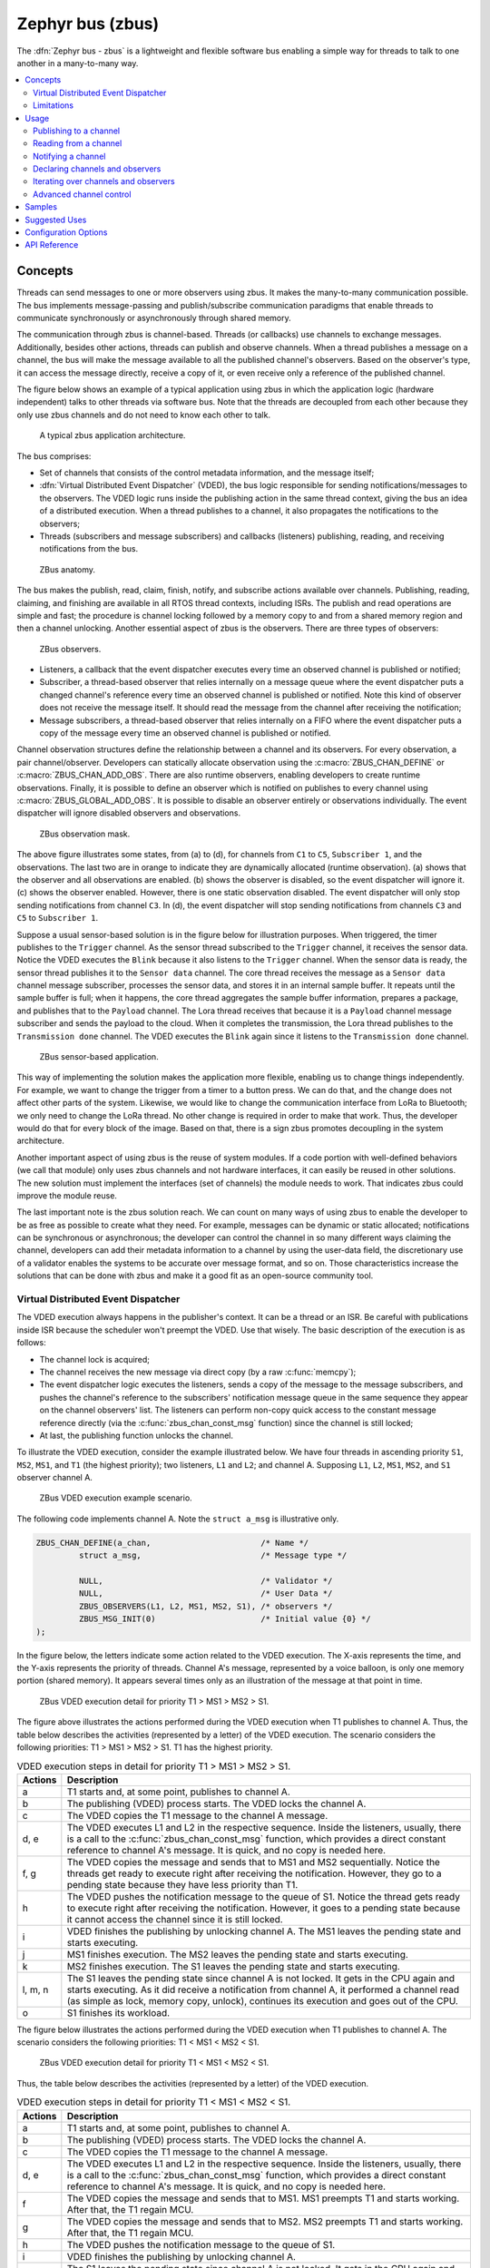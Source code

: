 .. _zbus:

Zephyr bus (zbus)
#################

..
   Note to documentation authors: the diagrams included in this documentation page were designed
   using the following Figma library:
   https://www.figma.com/community/file/1292866458780627559/zbus-diagram-assets


The :dfn:`Zephyr bus - zbus` is a lightweight and flexible software bus enabling a simple way for
threads to talk to one another in a many-to-many way.

.. contents::
    :local:
    :depth: 2

Concepts
********
Threads can send messages to one or more observers using zbus. It makes the many-to-many
communication possible. The bus implements message-passing and publish/subscribe communication
paradigms that enable threads to communicate synchronously or asynchronously through shared memory.

The communication through zbus is channel-based. Threads (or callbacks) use channels to exchange
messages. Additionally, besides other actions, threads can publish and observe channels. When a
thread publishes a message on a channel, the bus will make the message available to all the
published channel's observers. Based on the observer's type, it can access the message directly,
receive a copy of it, or even receive only a reference of the published channel.

The figure below shows an example of a typical application using zbus in which the application logic
(hardware independent) talks to other threads via software bus. Note that the threads are decoupled
from each other because they only use zbus channels and do not need to know each other to talk.


.. figure:: images/zbus_overview.svg
    :alt: zbus usage overview
    :width: 75%

    A typical zbus application architecture.

The bus comprises:

* Set of channels that consists of the control metadata information, and the message itself;
* :dfn:`Virtual Distributed Event Dispatcher` (VDED), the bus logic responsible for sending
  notifications/messages to the observers. The VDED logic runs inside the publishing action in the same
  thread context, giving the bus an idea of a distributed execution. When a thread publishes to a
  channel, it also propagates the notifications to the observers;
* Threads (subscribers and message subscribers) and callbacks (listeners) publishing, reading, and
  receiving notifications from the bus.

.. figure:: images/zbus_anatomy.svg
    :alt: ZBus anatomy
    :width: 70%

    ZBus anatomy.

The bus makes the publish, read, claim, finish, notify, and subscribe actions available over
channels. Publishing, reading, claiming, and finishing are available in all RTOS thread contexts,
including ISRs. The publish and read operations are simple and fast; the procedure is channel
locking followed by a memory copy to and from a shared memory region and then a channel unlocking.
Another essential aspect of zbus is the observers. There are three types of observers:

.. figure:: images/zbus_type_of_observers.svg
    :alt: ZBus observers type
    :width: 70%

    ZBus observers.

* Listeners, a callback that the event dispatcher executes every time an observed channel is
  published or notified;
* Subscriber, a thread-based observer that relies internally on a message queue where the event
  dispatcher puts a changed channel's reference every time an observed channel is published or
  notified. Note this kind of observer does not receive the message itself. It should read the
  message from the channel after receiving the notification;
* Message subscribers, a thread-based observer that relies internally on a FIFO where the event
  dispatcher puts a copy of the message every time an observed channel is published or notified.

Channel observation structures define the relationship between a channel and its observers. For
every observation, a pair channel/observer. Developers can statically allocate observation using the
:c:macro:`ZBUS_CHAN_DEFINE` or :c:macro:`ZBUS_CHAN_ADD_OBS`. There are also runtime observers,
enabling developers to create runtime observations. Finally, it is possible to define an observer
which is notified on publishes to every channel using :c:macro:`ZBUS_GLOBAL_ADD_OBS`. It is possible
to disable an observer entirely or observations individually.  The event dispatcher will ignore
disabled observers and observations.

.. figure:: images/zbus_observation_mask.svg
    :alt: ZBus observation mask.
    :width: 75%

    ZBus observation mask.

The above figure illustrates some states, from (a) to (d), for channels from ``C1`` to ``C5``,
``Subscriber 1``, and the observations. The last two are in orange to indicate they are dynamically
allocated (runtime observation). (a) shows that the observer and all observations are enabled. (b)
shows the observer is disabled, so the event dispatcher will ignore it. (c) shows the observer
enabled. However, there is one static observation disabled. The event dispatcher will only stop
sending notifications from channel ``C3``.  In (d), the event dispatcher will stop sending
notifications from channels ``C3`` and ``C5`` to ``Subscriber 1``.


Suppose a usual sensor-based solution is in the figure below for illustration purposes. When
triggered, the timer publishes to the ``Trigger`` channel. As the sensor thread subscribed to the
``Trigger`` channel, it receives the sensor data. Notice the VDED executes the ``Blink`` because it
also listens to the ``Trigger`` channel. When the sensor data is ready, the sensor thread publishes
it to the ``Sensor data`` channel. The core thread receives the message as a ``Sensor data`` channel
message subscriber, processes the sensor data, and stores it in an internal sample buffer. It
repeats until the sample buffer is full; when it happens, the core thread aggregates the sample
buffer information, prepares a package, and publishes that to the ``Payload`` channel. The Lora
thread receives that because it is a ``Payload`` channel message subscriber and sends the payload to
the cloud. When it completes the transmission, the Lora thread publishes to the ``Transmission
done`` channel. The VDED executes the ``Blink`` again since it listens to the ``Transmission done``
channel.

.. figure:: images/zbus_operations.svg
    :alt: ZBus sensor-based application
    :width: 85%

    ZBus sensor-based application.

This way of implementing the solution makes the application more flexible, enabling us to change
things independently. For example, we want to change the trigger from a timer to a button press. We
can do that, and the change does not affect other parts of the system. Likewise, we would like to
change the communication interface from LoRa to Bluetooth; we only need to change the LoRa thread.
No other change is required in order to make that work. Thus, the developer would do that for every
block of the image. Based on that, there is a sign zbus promotes decoupling in the system
architecture.

Another important aspect of using zbus is the reuse of system modules. If a code portion with
well-defined behaviors (we call that module) only uses zbus channels and not hardware interfaces, it
can easily be reused in other solutions. The new solution must implement the interfaces (set of
channels) the module needs to work. That indicates zbus could improve the module reuse.

The last important note is the zbus solution reach. We can count on many ways of using zbus to
enable the developer to be as free as possible to create what they need. For example, messages can
be dynamic or static allocated; notifications can be synchronous or asynchronous; the developer can
control the channel in so many different ways claiming the channel, developers can add their
metadata information to a channel by using the user-data field, the discretionary use of a validator
enables the systems to be accurate over message format, and so on. Those characteristics increase
the solutions that can be done with zbus and make it a good fit as an open-source community tool.


.. _Virtual Distributed Event Dispatcher:

Virtual Distributed Event Dispatcher
====================================

The VDED execution always happens in the publisher's context. It can be a thread or an ISR. Be
careful with publications inside ISR because the scheduler won't preempt the VDED. Use that wisely.
The basic description of the execution is as follows:


* The channel lock is acquired;
* The channel receives the new message via direct copy (by a raw :c:func:`memcpy`);
* The event dispatcher logic executes the listeners, sends a copy of the message to the message
  subscribers, and pushes the channel's reference to the subscribers' notification message queue in
  the same sequence they appear on the channel observers' list. The listeners can perform non-copy
  quick access to the constant message reference directly (via the :c:func:`zbus_chan_const_msg`
  function) since the channel is still locked;
* At last, the publishing function unlocks the channel.


To illustrate the VDED execution, consider the example illustrated below. We have four threads in
ascending priority ``S1``, ``MS2``, ``MS1``, and ``T1`` (the highest priority); two listeners,
``L1`` and ``L2``; and channel A. Supposing ``L1``, ``L2``, ``MS1``, ``MS2``, and ``S1`` observer
channel A.

.. figure:: images/zbus_publishing_process_example_scenario.svg
    :alt: ZBus example scenario
    :width: 45%

    ZBus VDED execution example scenario.


The following code implements channel A. Note the ``struct a_msg`` is illustrative only.

.. code-block:: c

    ZBUS_CHAN_DEFINE(a_chan,                       /* Name */
             struct a_msg,                         /* Message type */

             NULL,                                 /* Validator */
             NULL,                                 /* User Data */
             ZBUS_OBSERVERS(L1, L2, MS1, MS2, S1), /* observers */
             ZBUS_MSG_INIT(0)                      /* Initial value {0} */
    );


In the figure below, the letters indicate some action related to the VDED execution. The X-axis
represents the time, and the Y-axis represents the priority of threads. Channel A's message,
represented by a voice balloon, is only one memory portion (shared memory). It appears several times
only as an illustration of the message at that point in time.


.. figure:: images/zbus_publishing_process_example.svg
    :alt: ZBus publish processing detail
    :width: 85%

    ZBus VDED execution detail for priority T1 > MS1 > MS2 > S1.



The figure above illustrates the actions performed during the VDED execution when T1 publishes to
channel A. Thus, the table below describes the activities (represented by a letter) of the VDED
execution. The scenario considers the following priorities: T1 > MS1 > MS2 > S1. T1 has the highest
priority.


.. list-table:: VDED execution steps in detail for priority T1 > MS1 > MS2 > S1.
   :widths: 5 65
   :header-rows: 1

   * - Actions
     - Description
   * - a
     - T1 starts and, at some point, publishes to channel A.
   * - b
     - The publishing (VDED) process starts. The VDED locks the channel A.
   * - c
     - The VDED copies the T1 message to the channel A message.

   * - d, e
     - The VDED executes L1 and L2 in the respective sequence. Inside the listeners, usually, there
       is a call to the :c:func:`zbus_chan_const_msg` function, which provides a direct constant
       reference to channel A's message. It is quick, and no copy is needed here.

   * - f, g
     - The VDED copies the message and sends that to MS1 and MS2 sequentially. Notice the threads
       get ready to execute right after receiving the notification. However, they go to a pending
       state because they have less priority than T1.
   * - h
     - The VDED pushes the notification message to the queue of S1. Notice the thread gets ready to
       execute right after receiving the notification. However, it goes to a pending state because
       it cannot access the channel since it is still locked.

   * - i
     - VDED finishes the publishing by unlocking channel A. The MS1 leaves the pending state and
       starts executing.

   * - j
     - MS1 finishes execution. The MS2 leaves the pending state and starts executing.

   * - k
     - MS2 finishes execution. The S1 leaves the pending state and starts executing.

   * - l, m, n
     - The S1 leaves the pending state since channel A is not locked. It gets in the CPU again and
       starts executing. As it did receive a notification from channel A, it performed a channel read
       (as simple as lock, memory copy, unlock), continues its execution and goes out of the CPU.

   * - o
     - S1 finishes its workload.


The figure below illustrates the actions performed during the VDED execution when T1 publishes to
channel A. The scenario considers the following priorities: T1 < MS1 < MS2 < S1.

.. figure:: images/zbus_publishing_process_example2.svg
    :alt: ZBus publish processing detail
    :width: 85%

    ZBus VDED execution detail for priority T1 < MS1 < MS2 < S1.

Thus, the table below describes the activities (represented by a letter) of the VDED execution.

.. list-table:: VDED execution steps in detail for priority T1 < MS1 < MS2 < S1.
   :widths: 5 65
   :header-rows: 1

   * - Actions
     - Description
   * - a
     - T1 starts and, at some point, publishes to channel A.
   * - b
     - The publishing (VDED) process starts. The VDED locks the channel A.
   * - c
     - The VDED copies the T1 message to the channel A message.

   * - d, e
     - The VDED executes L1 and L2 in the respective sequence. Inside the listeners, usually, there
       is a call to the :c:func:`zbus_chan_const_msg` function, which provides a direct constant
       reference to channel A's message. It is quick, and no copy is needed here.

   * - f
     - The VDED copies the message and sends that to MS1. MS1 preempts T1 and starts working.
       After that, the T1 regain MCU.

   * - g
     - The VDED copies the message and sends that to MS2. MS2 preempts T1 and starts working.
       After that, the T1 regain MCU.

   * - h
     - The VDED pushes the notification message to the queue of S1.

   * - i
     - VDED finishes the publishing by unlocking channel A.

   * - j, k, l
     - The S1 leaves the pending state since channel A is not locked. It gets in the CPU again and
       starts executing. As it did receive a notification from channel A, it performs a channel read
       (as simple as lock, memory copy, unlock), continues its execution, and goes out the CPU.


HLP priority boost
------------------
ZBus implements the Highest Locker Protocol that relies on the observers' thread priority to
determine a temporary publisher priority. The protocol considers the channel's Highest Observer
Priority (HOP); even if the observer is not waiting for a message on the channel, it is considered
in the calculation. The VDED will elevate the publisher's priority based on the HOP to ensure small
latency and as few preemptions as possible.

.. note::
    The priority boost is enabled by default. To deactivate it, you must set the
    :kconfig:option:`CONFIG_ZBUS_PRIORITY_BOOST` configuration.

.. warning::
    ZBus priority boost does not consider runtime observers on the HOP calculations.

The figure below illustrates the actions performed during the VDED execution when T1 publishes to
channel A. The scenario considers the priority boost feature and the following priorities: T1 < MS1
< MS2 < S1.

.. figure:: images/zbus_publishing_process_example_HLP.svg
    :alt: ZBus publishing process details using priority boost.
    :width: 85%

    ZBus VDED execution detail with priority boost enabled and for priority T1 < MS1 < MS2 < S1.

To properly use the priority boost, attaching the observer to a thread is necessary. When the
subscriber is attached to a thread, it assumes its priority, and the priority boost algorithm will
consider the observer's priority. The following code illustrates the thread-attaching function.


.. code-block:: c
   :emphasize-lines: 10

   ZBUS_SUBSCRIBER_DEFINE(s1, 4);
   void s1_thread(void *ptr1, void *ptr2, void *ptr3)
   {
           ARG_UNUSED(ptr1);
           ARG_UNUSED(ptr2);
           ARG_UNUSED(ptr3);

           const struct zbus_channel *chan;

           zbus_obs_attach_to_thread(&s1);

           while (1) {
                   zbus_sub_wait(&s1, &chan, K_FOREVER);

                   /* Subscriber implementation */

           }
   }
   K_THREAD_DEFINE(s1_id, CONFIG_MAIN_STACK_SIZE, s1_thread, NULL, NULL, NULL, 2, 0, 0);

On the above code, the :c:func:`zbus_obs_attach_to_thread` will set the ``s1`` observer with
priority two as the thread has that priority. It is possible to reverse that by detaching the
observer using the :c:func:`zbus_obs_detach_from_thread`. Only enabled observers and observations
will be considered on the channel HOP calculation. Masking a specific observation of a channel will
affect the channel HOP.

In summary, the benefits of the feature are:

* The HLP is more effective for zbus than the mutexes priority inheritance;
* No bounded priority inversion will happen among the publisher and the observers;
* No other threads (that are not involved in the communication) with priority between T1 and S1 can
  preempt T1, avoiding unbounded priority inversion;
* Message subscribers will wait for the VDED to finish the message delivery process. So the VDED
  execution will be faster and more consistent;
* The HLP priority is dynamic and can change in execution;
* ZBus operations can be used inside ISRs;
* The priority boosting feature can be turned off, and plain semaphores can be used as the channel
  lock mechanism;
* The Highest Locker Protocol's major disadvantage, the Inheritance-related Priority Inversion, is
  acceptable in the zbus scenario since it will ensure a small bus latency.


Limitations
===========

Based on the fact that developers can use zbus to solve many different problems, some challenges
arise. ZBus will not solve every problem, so it is necessary to analyze the situation to be sure
zbus is applicable. For instance, based on the zbus benchmark, it would not be well suited to a
high-speed stream of bytes between threads. The :ref:`Pipe <pipes_v2>` kernel object solves this
kind of need.

Delivery guarantees
-------------------

ZBus always delivers the messages to the listeners and message subscribers. However, there are no
message delivery guarantees for subscribers because zbus only sends the notification, but the
message reading depends on the subscriber's implementation. It is possible to increase the delivery
rate by following design tips:

* Keep the listeners quick-as-possible (deal with them as ISRs). If some processing is needed,
  consider submitting a work item to a work-queue;
* Try to give producers a high priority to avoid losses;
* Leave spare CPU for observers to consume data produced;
* Consider using message queues or pipes for intensive byte transfers.

.. warning::
   ZBus uses :zephyr_file:`include/zephyr/net_buf.h` (network buffers) to exchange data with message
   subscribers. Thus, choose carefully the configurations
   :kconfig:option:`CONFIG_ZBUS_MSG_SUBSCRIBER_NET_BUF_POOL_SIZE` and
   :kconfig:option:`CONFIG_HEAP_MEM_POOL_ADD_SIZE_ZBUS`. They are crucial to a proper VDED execution
   (delivery guarantee) considering message subscribers. If you want to keep an isolated pool for a
   specific set of channels, you can use
   :kconfig:option:`CONFIG_ZBUS_MSG_SUBSCRIBER_NET_BUF_POOL_ISOLATION` with a dedicated pool. Look
   at the :zephyr:code-sample:`zbus-msg-subscriber` to see the isolation in action.

.. warning::
   Subscribers will receive only the reference of the changing channel. A data loss may be perceived
   if the channel is published twice before the subscriber reads it. The second publication
   overwrites the value from the first. Thus, the subscriber will receive two notifications, but
   only the last data is there.


.. _zbus delivery sequence:

Message delivery sequence
-------------------------

The message delivery will follow the precedence:

#. Observers defined in a channel using the :c:macro:`ZBUS_CHAN_DEFINE` (following the definition
   sequence);
#. Observers defined using the :c:macro:`ZBUS_CHAN_ADD_OBS` based on the sequence priority
   (parameter of the macro);
#. Runtime observers in the order they were registered using :c:func:`zbus_chan_add_obs`.
#. Finally, global observers defined using the :c:macro:`ZBUS_GLOBAL_ADD_OBS` based on the sequence
   priority (parameter of the macro);

.. note::
    The VDED will ignore all disabled observers or observations.

Usage
*****

ZBus operation depends on channels and observers. Therefore, it is necessary to determine its
message and observers list during the channel definition. A message is a regular C struct; the
observer can be a subscriber (asynchronous), a message subscriber (asynchronous), or a listener
(synchronous).

The following code defines and initializes a regular channel and its dependencies. This channel
exchanges accelerometer data, for example.

.. code-block:: c

    struct acc_msg {
            int x;
            int y;
            int z;
    };

    ZBUS_CHAN_DEFINE(acc_chan,                           /* Name */
             struct acc_msg,                             /* Message type */

             NULL,                                       /* Validator */
             NULL,                                       /* User Data */
             ZBUS_OBSERVERS(my_listener, my_subscriber,
                            my_msg_subscriber),          /* observers */
             ZBUS_MSG_INIT(.x = 0, .y = 0, .z = 0)       /* Initial value */
    );

    void listener_callback_example(const struct zbus_channel *chan)
    {
            const struct acc_msg *acc;
            if (&acc_chan == chan) {
                    acc = zbus_chan_const_msg(chan); // Direct message access
                    LOG_DBG("From listener -> Acc x=%d, y=%d, z=%d", acc->x, acc->y, acc->z);
            }
    }

    ZBUS_LISTENER_DEFINE(my_listener, listener_callback_example);

    ZBUS_LISTENER_DEFINE(my_listener2, listener_callback_example);

    ZBUS_CHAN_ADD_OBS(acc_chan, my_listener2, 3);

    ZBUS_SUBSCRIBER_DEFINE(my_subscriber, 4);
    void subscriber_task(void)
    {
            const struct zbus_channel *chan;

            while (!zbus_sub_wait(&my_subscriber, &chan, K_FOREVER)) {
                    struct acc_msg acc = {0};

                    if (&acc_chan == chan) {
                            // Indirect message access
                            zbus_chan_read(&acc_chan, &acc, K_NO_WAIT);
                            LOG_DBG("From subscriber -> Acc x=%d, y=%d, z=%d", acc.x, acc.y, acc.z);
                    }
            }
    }
    K_THREAD_DEFINE(subscriber_task_id, 512, subscriber_task, NULL, NULL, NULL, 3, 0, 0);

    ZBUS_MSG_SUBSCRIBER_DEFINE(my_msg_subscriber);
    static void msg_subscriber_task(void *ptr1, void *ptr2, void *ptr3)
    {
            ARG_UNUSED(ptr1);
            ARG_UNUSED(ptr2);
            ARG_UNUSED(ptr3);
            const struct zbus_channel *chan;

            struct acc_msg acc = {0};

            while (!zbus_sub_wait_msg(&my_msg_subscriber, &chan, &acc, K_FOREVER)) {
                    if (&acc_chan == chan) {
                            LOG_INF("From msg subscriber -> Acc x=%d, y=%d, z=%d", acc.x, acc.y, acc.z);
                    }
            }
    }
    K_THREAD_DEFINE(msg_subscriber_task_id, 1024, msg_subscriber_task, NULL, NULL, NULL, 3, 0, 0);



It is possible to add static observers to a channel using the :c:macro:`ZBUS_CHAN_ADD_OBS`. We call
that a post-definition static observer. The command enables us to indicate an initialization
priority that affects the observers' initialization order. The sequence priority param only affects
the post-definition static observers. There is no possibility to overwrite the message delivery
sequence of the static observers.

.. note::
   It is unnecessary to claim/lock a channel before accessing the message inside the listener since
   the event dispatcher calls listeners with the notifying channel already locked. Subscribers,
   however, must claim/lock that or use regular read operations to access the message after being
   notified.


Channels can have a *validator function* that enables a channel to accept only valid messages.
Publish attempts invalidated by hard channels will return immediately with an error code. This
allows original creators of a channel to exert some authority over other developers/publishers who
may want to piggy-back on their channels. The following code defines and initializes a :dfn:`hard
channel` and its dependencies. Only valid messages can be published to a :dfn:`hard channel`. It is
possible because a *validator function* was passed to the channel's definition. In this example,
only messages with ``move`` equal to 0, -1, and 1 are valid. Publish function will discard all other
values to ``move``.

.. code-block:: c

    struct control_msg {
            int move;
    };

    bool control_validator(const void* msg, size_t msg_size) {
            const struct control_msg* cm = msg;
            bool is_valid = (cm->move == -1) || (cm->move == 0) || (cm->move == 1);
            return is_valid;
    }

    static int message_count = 0;

    ZBUS_CHAN_DEFINE(control_chan,    /* Name */
             struct control_msg,      /* Message type */

             control_validator,       /* Validator */
             &message_count,          /* User data */
             ZBUS_OBSERVERS_EMPTY,    /* observers */
             ZBUS_MSG_INIT(.move = 0) /* Initial value */
    );

The following sections describe in detail how to use zbus features.


.. _publishing to a channel:

Publishing to a channel
=======================

Messages are published to a channel in zbus by calling :c:func:`zbus_chan_pub`. For example, the
following code builds on the examples above and publishes to channel ``acc_chan``. The code is
trying to publish the message ``acc1`` to channel ``acc_chan``, and it will wait up to one second
for the message to be published. Otherwise, the operation fails. As can be inferred from the code
sample, it's OK to use stack allocated messages since VDED copies the data internally.

.. code-block:: c

	struct acc_msg acc1 = {.x = 1, .y = 1, .z = 1};
	zbus_chan_pub(&acc_chan, &acc1, K_SECONDS(1));

.. warning::
    Only use this function inside an ISR with a :c:macro:`K_NO_WAIT` timeout.

.. _reading from a channel:

Reading from a channel
======================

Messages are read from a channel in zbus by calling :c:func:`zbus_chan_read`. So, for example, the
following code tries to read the channel ``acc_chan``, which will wait up to 500 milliseconds to
read the message. Otherwise, the operation fails.

.. code-block:: c

    struct acc_msg acc = {0};
    zbus_chan_read(&acc_chan, &acc, K_MSEC(500));

.. warning::
    Only use this function inside an ISR with a :c:macro:`K_NO_WAIT` timeout.

.. warning::
   Choose the timeout of :c:func:`zbus_chan_read` after receiving a notification from
   :c:func:`zbus_sub_wait` carefully because the channel will always be unavailable during the VDED
   execution. Using ``K_NO_WAIT`` for reading is highly likely to return a timeout error if there
   are more than one subscriber. For example, consider the VDED illustration again and notice how
   ``S1`` read attempts would definitely fail with K_NO_WAIT. For more details, check
   the `Virtual Distributed Event Dispatcher`_ section.

Notifying a channel
===================

It is possible to force zbus to notify a channel's observers by calling :c:func:`zbus_chan_notify`.
For example, the following code builds on the examples above and forces a notification for the
channel ``acc_chan``. Note this can send events with no message, which does not require any data
exchange. See the code example under `Claim and finish a channel`_ where this may become useful.

.. code-block:: c

    zbus_chan_notify(&acc_chan, K_NO_WAIT);

.. warning::
    Only use this function inside an ISR with a :c:macro:`K_NO_WAIT` timeout.

Declaring channels and observers
================================

For accessing channels or observers from files other than its defining files, it is necessary to
declare them by calling :c:macro:`ZBUS_CHAN_DECLARE` and :c:macro:`ZBUS_OBS_DECLARE`. In other
words, zbus channel definitions and declarations with the same channel names in different files
would point to the same (global) channel. Thus, developers should be careful about existing
channels, and naming new channels or linking will fail. It is possible to declare more than one
channel or observer on the same call. The following code builds on the examples above and displays
the defined channels and observers.

.. code-block:: c

    ZBUS_OBS_DECLARE(my_listener, my_subscriber);
    ZBUS_CHAN_DECLARE(acc_chan, version_chan);


Unique channel identifiers
--------------------------

To simplify integrations with external entities, it is possible to assign a unique numeric identifier
to a channel. Users can then retrieve the channel reference by using the identifier with
:c:func:`zbus_chan_from_id`, rather than needing to obtain the reference at compile time with
:c:macro:`ZBUS_CHAN_DECLARE`. Channels using this feature are declared with
:c:func:`ZBUS_CHAN_DEFINE_WITH_ID`.

.. code-block:: c

    ZBUS_CHAN_DEFINE_WITH_ID(control_chan,    /* Name */
        0x12345678,              /* Unique channel identifier */
        struct control_msg,      /* Message type */
        control_validator,       /* Validator */
        &message_count,          /* User data */
        ZBUS_OBSERVERS_EMPTY,    /* observers */
        ZBUS_MSG_INIT(.move = 0) /* Initial value */
    );

    static void channel_retrieve(void)
    {
        const struct zbus_channel *chan = zbus_chan_from_id(0x12345678);

        ...
    }


Iterating over channels and observers
=====================================

ZBus subsystem also implements :ref:`Iterable Sections <iterable_sections_api>` for channels and
observers, for which there are supporting APIs like :c:func:`zbus_iterate_over_channels`,
:c:func:`zbus_iterate_over_channels_with_user_data`, :c:func:`zbus_iterate_over_observers` and
:c:func:`zbus_iterate_over_observers_with_user_data`. This feature enables developers to call a
procedure over all declared channels, where the procedure parameter is a :c:struct:`zbus_channel`.
The execution sequence is in the alphabetical name order of the channels (see :ref:`Iterable
Sections <iterable_sections_api>` documentation for details). ZBus also implements this feature for
:c:struct:`zbus_observer`.

.. code-block:: c

   static bool print_channel_data_iterator(const struct zbus_channel *chan, void *user_data)
   {
         int *count = user_data;

         LOG_INF("%d - Channel %s:", *count, zbus_chan_name(chan));
         LOG_INF("      Message size: %d", zbus_chan_msg_size(chan));
         LOG_INF("      Observers:");

         ++(*count);

         struct zbus_channel_observation *observation;

         for (int16_t i = *chan->observers_start_idx, limit = *chan->observers_end_idx; i < limit;
               ++i) {
               STRUCT_SECTION_GET(zbus_channel_observation, i, &observation);

               LOG_INF("      - %s", observation->obs->name);
         }

         struct zbus_observer_node *obs_nd, *tmp;

         SYS_SLIST_FOR_EACH_CONTAINER_SAFE(chan->observers, obs_nd, tmp, node) {
               LOG_INF("      - %s", obs_nd->obs->name);
         }

         return true;
   }

   static bool print_observer_data_iterator(const struct zbus_observer *obs, void *user_data)
   {
         int *count = user_data;

         LOG_INF("%d - %s %s", *count, obs->queue ? "Subscriber" : "Listener", zbus_obs_name(obs));

         ++(*count);

         return true;
   }

   int main(void)
   {
         int count = 0;

         LOG_INF("Channel list:");

         zbus_iterate_over_channels_with_user_data(print_channel_data_iterator, &count);

         count = 0;

         LOG_INF("Observers list:");

         zbus_iterate_over_observers_with_user_data(print_observer_data_iterator, &count);

         return 0;
   }


The code will log the following output:

.. code-block:: console

    D: Channel list:
    D: 0 - Channel acc_chan:
    D:       Message size: 12
    D:       Observers:
    D:       - my_listener
    D:       - my_subscriber
    D: 1 - Channel version_chan:
    D:       Message size: 4
    D:       Observers:
    D: Observers list:
    D: 0 - Listener my_listener
    D: 1 - Subscriber my_subscriber


.. _Claim and finish a channel:

Advanced channel control
========================

ZBus was designed to be as flexible and extensible as possible. Thus, there are some features
designed to provide some control and extensibility to the bus.

Listeners message access
------------------------

For performance purposes, listeners can access the receiving channel message directly since they
already have the channel locked for it. To access the channel's message, the listener should use the
:c:func:`zbus_chan_const_msg` because the channel passed as an argument to the listener function is
a constant pointer to the channel. The const pointer return type tells developers not to modify the
message.

.. code-block:: c

    void listener_callback_example(const struct zbus_channel *chan)
    {
            const struct acc_msg *acc;
            if (&acc_chan == chan) {
                    acc = zbus_chan_const_msg(chan); // Use this
                    // instead of zbus_chan_read(chan, &acc, K_MSEC(200))
                    // or zbus_chan_msg(chan)

                    LOG_DBG("From listener -> Acc x=%d, y=%d, z=%d", acc->x, acc->y, acc->z);
            }
    }

User Data
---------
It is possible to pass custom data into the channel's ``user_data`` for various purposes, such as
writing channel metadata. That can be achieved by passing a pointer to the channel definition
macro's ``user_data`` field, which will then be accessible by others. Note that ``user_data`` is
individual for each channel. Also, note that ``user_data`` access is not thread-safe. For
thread-safe access to ``user_data``, see the next section.


Claim and finish a channel
--------------------------

To take more control over channels, two functions were added :c:func:`zbus_chan_claim` and
:c:func:`zbus_chan_finish`. With these functions, it is possible to access the channel's metadata
safely. When a channel is claimed, no actions are available to that channel. After finishing the
channel, all the actions are available again.

.. warning::
   Never change the fields of the channel struct directly. It may cause zbus behavior
   inconsistencies and scheduling issues.

.. warning::
    Only use this function inside an ISR with a :c:macro:`K_NO_WAIT` timeout.

The following code builds on the examples above and claims the ``acc_chan`` to set the ``user_data``
to the channel. Suppose we would like to count how many times the channels exchange messages. We
defined the ``user_data`` to have the 32 bits integer. This code could be added to the listener code
described above.

.. code-block:: c

    if (!zbus_chan_claim(&acc_chan, K_MSEC(200))) {
            int *message_counting = (int *) zbus_chan_user_data(&acc_chan);
            *message_counting += 1;
            zbus_chan_finish(&acc_chan);
    }

The following code has the exact behavior of the code in :ref:`publishing to a channel`.

.. code-block:: c

    if (!zbus_chan_claim(&acc_chan, K_MSEC(200))) {
            struct acc_msg *acc1 = (struct acc_msg *) zbus_chan_msg(&acc_chan);
            acc1.x = 1;
            acc1.y = 1;
            acc1.z = 1;
            zbus_chan_finish(&acc_chan);
            zbus_chan_notify(&acc_chan, K_SECONDS(1));
    }

The following code has the exact behavior of the code in :ref:`reading from a channel`.

.. code-block:: c

    if (!zbus_chan_claim(&acc_chan, K_MSEC(200))) {
            const struct acc_msg *acc1 = (const struct acc_msg *) zbus_chan_const_msg(&acc_chan);
            // access the acc_msg fields directly.
            zbus_chan_finish(&acc_chan);
    }


Runtime observer registration
-----------------------------

It is possible to add observers to channels in runtime. Set the
:kconfig:option:`CONFIG_ZBUS_RUNTIME_OBSERVERS` to enable the feature. This feature uses the heap to
allocate the nodes dynamically, a memory slab to allocate the nodes statically, or user-provided
nodes. It depends on the :kconfig:option:`CONFIG_ZBUS_RUNTIME_OBSERVERS_NODE_ALLOC`, which can be
:kconfig:option:`CONFIG_ZBUS_RUNTIME_OBSERVERS_NODE_ALLOC_DYNAMIC`,
:kconfig:option:`CONFIG_ZBUS_RUNTIME_OBSERVERS_NODE_ALLOC_STATIC`, and
:kconfig:option:`CONFIG_ZBUS_RUNTIME_OBSERVERS_NODE_ALLOC_NONE`. The dynamic is the default. When
:kconfig:option:`CONFIG_ZBUS_RUNTIME_OBSERVERS_NODE_ALLOC_STATIC` is enabled, you need to set the
number of runtime observers you are going to use by setting the
:kconfig:option:`CONFIG_ZBUS_RUNTIME_OBSERVERS_NODE_POOL_SIZE` configuration. The following example
illustrates the runtime registration usage.

.. code-block:: c

    ZBUS_LISTENER_DEFINE(my_listener, callback);
    // ...
    void thread_entry(void) {
            // ...
            /* Adding the observer to channel chan1 */
            zbus_chan_add_obs(&chan1, &my_listener, K_NO_WAIT);
            /* Removing the observer from channel chan1 */
            zbus_chan_rm_obs(&chan1, &my_listener, K_NO_WAIT);


.. warning::

  The :c:struct:`zbus_observer_node` can only be re-used in :c:func:`zbus_chan_add_obs_with_node` after removing
  the channel observer it was first associated with through :c:func:`zbus_chan_rm_obs`.


Samples
*******

For a complete overview of zbus usage, take a look at the samples. There are the following samples
available:

* :zephyr:code-sample:`zbus-hello-world` illustrates the code used above in action;
* :zephyr:code-sample:`zbus-work-queue` shows how to define and use different kinds of observers.
  Note there is an example of using a work queue instead of executing the listener as an execution
  option;
* :zephyr:code-sample:`zbus-msg-subscriber` illustrates how to use message subscribers;
* :zephyr:code-sample:`zbus-dyn-channel` demonstrates how to use dynamically allocated exchanging
  data in zbus;
* :zephyr:code-sample:`zbus-uart-bridge` shows an example of sending the operation of the channel to
  a host via serial;
* :zephyr:code-sample:`zbus-remote-mock` illustrates how to implement an external mock (on the host)
  to send and receive messages to and from the bus;
* :zephyr:code-sample:`zbus-priority-boost` illustrates zbus priority boost feature with a priority
  inversion scenario;
* :zephyr:code-sample:`zbus-runtime-obs-registration` illustrates a way of using the runtime
  observer registration feature;
* :zephyr:code-sample:`zbus-confirmed-channel` implements a way of implement confirmed channel only
  with subscribers;
* :zephyr:code-sample:`zbus-benchmark` implements a benchmark with different combinations of inputs.

Suggested Uses
**************

Use zbus to transfer data (messages) between threads in one-to-one, one-to-many, and many-to-many
synchronously or asynchronously. Choosing the proper observer type is crucial. Use subscribers for
scenarios that can tolerate message losses and duplications; when they cannot, use message
subscribers (if you need a thread) or listeners (if you need to be lean and fast). In addition to
the listener, another asynchronous message processing mechanism (like :ref:`message queues
<message_queues_v2>`) may be necessary to retain the pending message until it gets processed.

.. note::
   ZBus can be used to transfer streams from the producer to the consumer. However, this can
   increase zbus' communication latency. So maybe consider a Pipe a good alternative for this
   communication topology.

Configuration Options
*********************

For enabling zbus, it is necessary to enable the :kconfig:option:`CONFIG_ZBUS` option.

Related configuration options:

* :kconfig:option:`CONFIG_ZBUS_PRIORITY_BOOST` zbus Highest Locker Protocol implementation;
* :kconfig:option:`CONFIG_ZBUS_CHANNELS_SYS_INIT_PRIORITY` determine the :c:macro:`SYS_INIT`
  priority used by zbus to organize the channels observations by channel;
* :kconfig:option:`CONFIG_ZBUS_CHANNEL_NAME` enables the name of channels to be available inside the
  channels metadata. The log uses this information to show the channels' names;
* :kconfig:option:`CONFIG_ZBUS_OBSERVER_NAME` enables the name of observers to be available inside
  the channels metadata;
* :kconfig:option:`CONFIG_ZBUS_MSG_SUBSCRIBER` enables the message subscriber observer type;
* :kconfig:option:`CONFIG_ZBUS_MSG_SUBSCRIBER_BUF_ALLOC_DYNAMIC` uses the heap to allocate message
  buffers;
* :kconfig:option:`CONFIG_ZBUS_MSG_SUBSCRIBER_BUF_ALLOC_STATIC` uses the stack to allocate message
  buffers;
* :kconfig:option:`CONFIG_ZBUS_MSG_SUBSCRIBER_NET_BUF_POOL_SIZE` the available number of message
  buffers to be used simultaneously;
* :kconfig:option:`CONFIG_ZBUS_MSG_SUBSCRIBER_NET_BUF_POOL_ISOLATION` enables the developer to isolate
  a pool for the message subscriber for a set of channels;
* :kconfig:option:`CONFIG_ZBUS_MSG_SUBSCRIBER_NET_BUF_STATIC_DATA_SIZE` the biggest message of zbus
  channels to be transported into a message buffer;
* :kconfig:option:`CONFIG_HEAP_MEM_POOL_ADD_SIZE_ZBUS` the reserved heap size for ZBus in a whole
  including message buffer allocation;
* :kconfig:option:`CONFIG_ZBUS_RUNTIME_OBSERVERS` enables the runtime observer registration;
* :kconfig:option:`CONFIG_ZBUS_RUNTIME_OBSERVERS_NODE_ALLOC_DYNAMIC` allocate the runtime observers
  dynamically using the heap;
* :kconfig:option:`CONFIG_ZBUS_RUNTIME_OBSERVERS_NODE_ALLOC_STATIC` allocate the runtime observers
  statically using a memory slab;
* :kconfig:option:`CONFIG_ZBUS_RUNTIME_OBSERVERS_NODE_POOL_SIZE` the amount of enabled runtime
  observers to statically allocate.
* :kconfig:option:`CONFIG_ZBUS_RUNTIME_OBSERVERS_NODE_ALLOC_NONE` use user-provided runtime
  observers nodes;

API Reference
*************

.. doxygengroup:: zbus_apis

